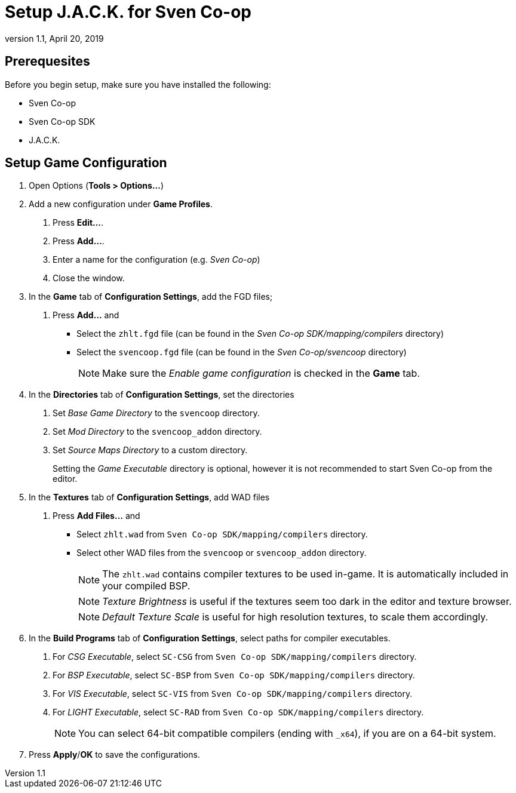 = Setup J.A.C.K. for Sven Co-op
:revdate:   April 20, 2019
:revnumber: 1.1

== Prerequesites

Before you begin setup, make sure you have installed the following:

- Sven Co-op
- Sven Co-op SDK
- J.A.C.K.

== Setup Game Configuration

1. Open Options (*Tools > Options...*)
2. Add a new configuration under *Game Profiles*.
    . Press *Edit...*.
    . Press *Add...*.
    . Enter a name for the configuration (e.g. _Sven Co-op_)
    . Close the window.
3. In the *Game* tab of *Configuration Settings*, add the FGD files;
    . Press *Add...* and
      - Select the `zhlt.fgd` file (can be found in the _Sven Co-op SDK/mapping/compilers_ directory)
      - Select the `svencoop.fgd` file (can be found in the _Sven Co-op/svencoop_ directory)
+
NOTE: Make sure the _Enable game configuration_ is checked in the *Game* tab.

4. In the *Directories* tab of *Configuration Settings*, set the directories
    . Set _Base Game Directory_ to the `svencoop` directory.
    . Set _Mod Directory_ to the `svencoop_addon` directory.
    . Set _Source Maps Directory_ to a custom directory.
+
[INFO]
====
Setting the _Game Executable_ directory is optional, however it is not recommended
to start Sven Co-op from the editor.
====

5. In the *Textures* tab of *Configuration Settings*, add WAD files
  . Press *Add Files...* and
    - Select `zhlt.wad` from `Sven Co-op SDK/mapping/compilers` directory.
    - Select other WAD files from the `svencoop` or `svencoop_addon` directory.
+
NOTE: The `zhlt.wad` contains compiler textures to be used in-game. It is automatically included in your compiled BSP.
+
NOTE: _Texture Brightness_ is useful if the textures seem too dark in the editor and texture browser.
+
NOTE: _Default Texture Scale_ is useful for high resolution textures, to scale them accordingly.

6. In the *Build Programs* tab of *Configuration Settings*, select paths for compiler executables.
    . For _CSG Executable_, select `SC-CSG` from `Sven Co-op SDK/mapping/compilers` directory.
    . For _BSP Executable_, select `SC-BSP` from `Sven Co-op SDK/mapping/compilers` directory.
    . For _VIS Executable_, select `SC-VIS` from `Sven Co-op SDK/mapping/compilers` directory.
    . For _LIGHT Executable_, select `SC-RAD` from `Sven Co-op SDK/mapping/compilers` directory.
+
NOTE: You can select 64-bit compatible compilers (ending with `_x64`), if you are on a 64-bit system.

7. Press *Apply*/*OK* to save the configurations.

